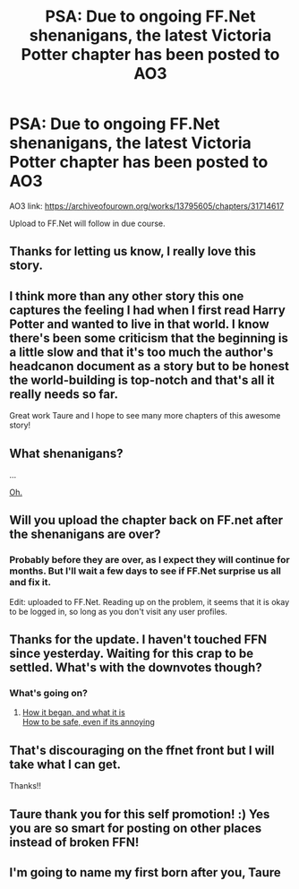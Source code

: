 #+TITLE: PSA: Due to ongoing FF.Net shenanigans, the latest Victoria Potter chapter has been posted to AO3

* PSA: Due to ongoing FF.Net shenanigans, the latest Victoria Potter chapter has been posted to AO3
:PROPERTIES:
:Author: Taure
:Score: 62
:DateUnix: 1540332654.0
:DateShort: 2018-Oct-24
:FlairText: Self-Promotion
:END:
AO3 link: [[https://archiveofourown.org/works/13795605/chapters/31714617]]

Upload to FF.Net will follow in due course.


** Thanks for letting us know, I really love this story.
:PROPERTIES:
:Author: Chlis
:Score: 23
:DateUnix: 1540339328.0
:DateShort: 2018-Oct-24
:END:


** I think more than any other story this one captures the feeling I had when I first read Harry Potter and wanted to live in that world. I know there's been some criticism that the beginning is a little slow and that it's too much the author's headcanon document as a story but to be honest the world-building is top-notch and that's all it really needs so far.

Great work Taure and I hope to see many more chapters of this awesome story!
:PROPERTIES:
:Author: metaridley18
:Score: 12
:DateUnix: 1540353427.0
:DateShort: 2018-Oct-24
:END:


** What shenanigans?

...

[[https://www.reddit.com/r/HPfanfiction/comments/9qji4l/warning_do_not_check_user_profiles_on_ffn/][Oh.]]
:PROPERTIES:
:Author: adgnatum
:Score: 7
:DateUnix: 1540353962.0
:DateShort: 2018-Oct-24
:END:


** Will you upload the chapter back on FF.net after the shenanigans are over?
:PROPERTIES:
:Author: -Oc-
:Score: 6
:DateUnix: 1540352311.0
:DateShort: 2018-Oct-24
:END:

*** Probably before they are over, as I expect they will continue for months. But I'll wait a few days to see if FF.Net surprise us all and fix it.

Edit: uploaded to FF.Net. Reading up on the problem, it seems that it is okay to be logged in, so long as you don't visit any user profiles.
:PROPERTIES:
:Author: Taure
:Score: 6
:DateUnix: 1540362284.0
:DateShort: 2018-Oct-24
:END:


** Thanks for the update. I haven't touched FFN since yesterday. Waiting for this crap to be settled. What's with the downvotes though?
:PROPERTIES:
:Author: fiachra12
:Score: 6
:DateUnix: 1540347509.0
:DateShort: 2018-Oct-24
:END:

*** What's going on?
:PROPERTIES:
:Author: AndydaAlpaca
:Score: 1
:DateUnix: 1540355439.0
:DateShort: 2018-Oct-24
:END:

**** [[https://www.reddit.com/r/FanFiction/comments/9qigub/warning_do_not_check_user_profiles_on_ffn/?utm_content=comments&utm_medium=hot&utm_source=reddit&utm_name=FanFiction][How it began, and what it is]]\\
[[https://www.reddit.com/r/FanFiction/comments/9qupcn/how_to_use_ffnet_safely/][How to be safe, even if its annoying]]
:PROPERTIES:
:Author: Draco2000
:Score: 5
:DateUnix: 1540355833.0
:DateShort: 2018-Oct-24
:END:


** That's discouraging on the ffnet front but I will take what I can get.

Thanks!!
:PROPERTIES:
:Author: ericonr
:Score: 1
:DateUnix: 1540351669.0
:DateShort: 2018-Oct-24
:END:


** Taure thank you for this self promotion! :) Yes you are so smart for posting on other places instead of broken FFN!
:PROPERTIES:
:Score: 2
:DateUnix: 1540333836.0
:DateShort: 2018-Oct-24
:END:


** I'm going to name my first born after you, Taure
:PROPERTIES:
:Author: raapster
:Score: 1
:DateUnix: 1540353223.0
:DateShort: 2018-Oct-24
:END:
